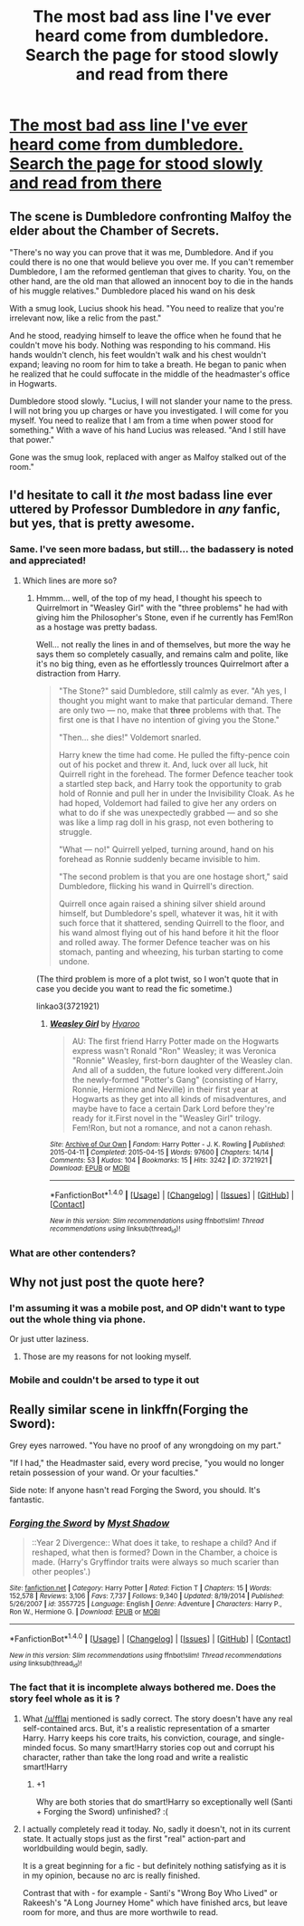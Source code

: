#+TITLE: The most bad ass line I've ever heard come from dumbledore. Search the page for stood slowly and read from there

* [[https://www.fanfiction.net/s/7487177/17/The-Boy-Who-Lived-and-the-Last-Lantern][The most bad ass line I've ever heard come from dumbledore. Search the page for stood slowly and read from there]]
:PROPERTIES:
:Author: commander678
:Score: 9
:DateUnix: 1509303724.0
:DateShort: 2017-Oct-29
:END:

** The scene is Dumbledore confronting Malfoy the elder about the Chamber of Secrets.

"There's no way you can prove that it was me, Dumbledore. And if you could there is no one that would believe you over me. If you can't remember Dumbledore, I am the reformed gentleman that gives to charity. You, on the other hand, are the old man that allowed an innocent boy to die in the hands of his muggle relatives." Dumbledore placed his wand on his desk

With a smug look, Lucius shook his head. "You need to realize that you're irrelevant now, like a relic from the past."

And he stood, readying himself to leave the office when he found that he couldn't move his body. Nothing was responding to his command. His hands wouldn't clench, his feet wouldn't walk and his chest wouldn't expand; leaving no room for him to take a breath. He began to panic when he realized that he could suffocate in the middle of the headmaster's office in Hogwarts.

Dumbledore stood slowly. "Lucius, I will not slander your name to the press. I will not bring you up charges or have you investigated. I will come for you myself. You need to realize that I am from a time when power stood for something." With a wave of his hand Lucius was released. "And I still have that power."

Gone was the smug look, replaced with anger as Malfoy stalked out of the room."
:PROPERTIES:
:Author: AJ13071997
:Score: 39
:DateUnix: 1509307084.0
:DateShort: 2017-Oct-29
:END:


** I'd hesitate to call it /the/ most badass line ever uttered by Professor Dumbledore in /any/ fanfic, but yes, that is pretty awesome.
:PROPERTIES:
:Author: Achille-Talon
:Score: 17
:DateUnix: 1509305937.0
:DateShort: 2017-Oct-29
:END:

*** Same. I've seen more badass, but still... the badassery is noted and appreciated!
:PROPERTIES:
:Author: Dina-M
:Score: 2
:DateUnix: 1509312306.0
:DateShort: 2017-Oct-30
:END:

**** Which lines are more so?
:PROPERTIES:
:Author: TheVoteMote
:Score: 1
:DateUnix: 1509376556.0
:DateShort: 2017-Oct-30
:END:

***** Hmmm... well, of the top of my head, I thought his speech to Quirrelmort in "Weasley Girl" with the "three problems" he had with giving him the Philosopher's Stone, even if he currently has Fem!Ron as a hostage was pretty badass.

Well... not really the lines in and of themselves, but more the way he says them so completely casually, and remains calm and polite, like it's no big thing, even as he effortlessly trounces Quirrelmort after a distraction from Harry.

#+begin_quote
  "The Stone?" said Dumbledore, still calmly as ever. "Ah yes, I thought you might want to make that particular demand. There are only two --- no, make that *three* problems with that. The first one is that I have no intention of giving you the Stone."

  "Then... she dies!" Voldemort snarled.

  Harry knew the time had come. He pulled the fifty-pence coin out of his pocket and threw it. And, luck over all luck, hit Quirrell right in the forehead. The former Defence teacher took a startled step back, and Harry took the opportunity to grab hold of Ronnie and pull her in under the Invisibility Cloak. As he had hoped, Voldemort had failed to give her any orders on what to do if she was unexpectedly grabbed --- and so she was like a limp rag doll in his grasp, not even bothering to struggle.

  "What --- no!" Quirrell yelped, turning around, hand on his forehead as Ronnie suddenly became invisible to him.

  "The second problem is that you are one hostage short," said Dumbledore, flicking his wand in Quirrell's direction.

  Quirrell once again raised a shining silver shield around himself, but Dumbledore's spell, whatever it was, hit it with such force that it shattered, sending Quirrell to the floor, and his wand almost flying out of his hand before it hit the floor and rolled away. The former Defence teacher was on his stomach, panting and wheezing, his turban starting to come undone.
#+end_quote

(The third problem is more of a plot twist, so I won't quote that in case you decide you want to read the fic sometime.)

linkao3(3721921)
:PROPERTIES:
:Author: Dina-M
:Score: 1
:DateUnix: 1509400968.0
:DateShort: 2017-Oct-31
:END:

****** [[http://archiveofourown.org/works/3721921][*/Weasley Girl/*]] by [[http://www.archiveofourown.org/users/Hyaroo/pseuds/Hyaroo][/Hyaroo/]]

#+begin_quote
  AU: The first friend Harry Potter made on the Hogwarts express wasn't Ronald "Ron" Weasley; it was Veronica "Ronnie" Weasley, first-born daughter of the Weasley clan. And all of a sudden, the future looked very different.Join the newly-formed "Potter's Gang" (consisting of Harry, Ronnie, Hermione and Neville) in their first year at Hogwarts as they get into all kinds of misadventures, and maybe have to face a certain Dark Lord before they're ready for it.First novel in the "Weasley Girl" trilogy. Fem!Ron, but not a romance, and not a canon rehash.
#+end_quote

^{/Site/: [[http://www.archiveofourown.org/][Archive of Our Own]] *|* /Fandom/: Harry Potter - J. K. Rowling *|* /Published/: 2015-04-11 *|* /Completed/: 2015-04-15 *|* /Words/: 97600 *|* /Chapters/: 14/14 *|* /Comments/: 53 *|* /Kudos/: 104 *|* /Bookmarks/: 15 *|* /Hits/: 3242 *|* /ID/: 3721921 *|* /Download/: [[http://archiveofourown.org/downloads/Hy/Hyaroo/3721921/Weasley%20Girl.epub?updated_at=1499333610][EPUB]] or [[http://archiveofourown.org/downloads/Hy/Hyaroo/3721921/Weasley%20Girl.mobi?updated_at=1499333610][MOBI]]}

--------------

*FanfictionBot*^{1.4.0} *|* [[[https://github.com/tusing/reddit-ffn-bot/wiki/Usage][Usage]]] | [[[https://github.com/tusing/reddit-ffn-bot/wiki/Changelog][Changelog]]] | [[[https://github.com/tusing/reddit-ffn-bot/issues/][Issues]]] | [[[https://github.com/tusing/reddit-ffn-bot/][GitHub]]] | [[[https://www.reddit.com/message/compose?to=tusing][Contact]]]

^{/New in this version: Slim recommendations using/ ffnbot!slim! /Thread recommendations using/ linksub(thread_id)!}
:PROPERTIES:
:Author: FanfictionBot
:Score: 2
:DateUnix: 1509400984.0
:DateShort: 2017-Oct-31
:END:


*** What are other contenders?
:PROPERTIES:
:Author: TheVoteMote
:Score: 1
:DateUnix: 1509376544.0
:DateShort: 2017-Oct-30
:END:


** Why not just post the quote here?
:PROPERTIES:
:Author: AutumnSouls
:Score: 14
:DateUnix: 1509305914.0
:DateShort: 2017-Oct-29
:END:

*** I'm assuming it was a mobile post, and OP didn't want to type out the whole thing via phone.

Or just utter laziness.
:PROPERTIES:
:Author: yarglethatblargle
:Score: 12
:DateUnix: 1509306425.0
:DateShort: 2017-Oct-29
:END:

**** Those are my reasons for not looking myself.
:PROPERTIES:
:Author: AutumnSouls
:Score: 8
:DateUnix: 1509306534.0
:DateShort: 2017-Oct-29
:END:


*** Mobile and couldn't be arsed to type it out
:PROPERTIES:
:Author: commander678
:Score: 9
:DateUnix: 1509307574.0
:DateShort: 2017-Oct-29
:END:


** Really similar scene in linkffn(Forging the Sword):

Grey eyes narrowed. "You have no proof of any wrongdoing on my part."

"If I had," the Headmaster said, every word precise, "you would no longer retain possession of your wand. Or your faculties."

Side note: If anyone hasn't read Forging the Sword, you should. It's fantastic.
:PROPERTIES:
:Author: patil-triplet
:Score: 9
:DateUnix: 1509321041.0
:DateShort: 2017-Oct-30
:END:

*** [[http://www.fanfiction.net/s/3557725/1/][*/Forging the Sword/*]] by [[https://www.fanfiction.net/u/318654/Myst-Shadow][/Myst Shadow/]]

#+begin_quote
  ::Year 2 Divergence:: What does it take, to reshape a child? And if reshaped, what then is formed? Down in the Chamber, a choice is made. (Harry's Gryffindor traits were always so much scarier than other peoples'.)
#+end_quote

^{/Site/: [[http://www.fanfiction.net/][fanfiction.net]] *|* /Category/: Harry Potter *|* /Rated/: Fiction T *|* /Chapters/: 15 *|* /Words/: 152,578 *|* /Reviews/: 3,106 *|* /Favs/: 7,737 *|* /Follows/: 9,340 *|* /Updated/: 8/19/2014 *|* /Published/: 5/26/2007 *|* /id/: 3557725 *|* /Language/: English *|* /Genre/: Adventure *|* /Characters/: Harry P., Ron W., Hermione G. *|* /Download/: [[http://www.ff2ebook.com/old/ffn-bot/index.php?id=3557725&source=ff&filetype=epub][EPUB]] or [[http://www.ff2ebook.com/old/ffn-bot/index.php?id=3557725&source=ff&filetype=mobi][MOBI]]}

--------------

*FanfictionBot*^{1.4.0} *|* [[[https://github.com/tusing/reddit-ffn-bot/wiki/Usage][Usage]]] | [[[https://github.com/tusing/reddit-ffn-bot/wiki/Changelog][Changelog]]] | [[[https://github.com/tusing/reddit-ffn-bot/issues/][Issues]]] | [[[https://github.com/tusing/reddit-ffn-bot/][GitHub]]] | [[[https://www.reddit.com/message/compose?to=tusing][Contact]]]

^{/New in this version: Slim recommendations using/ ffnbot!slim! /Thread recommendations using/ linksub(thread_id)!}
:PROPERTIES:
:Author: FanfictionBot
:Score: 1
:DateUnix: 1509321046.0
:DateShort: 2017-Oct-30
:END:


*** The fact that it is incomplete always bothered me. Does the story feel whole as it is ?
:PROPERTIES:
:Author: SeizeVingt-Quatre
:Score: 1
:DateUnix: 1509355011.0
:DateShort: 2017-Oct-30
:END:

**** What [[/u/fflai]] mentioned is sadly correct. The story doesn't have any real self-contained arcs. But, it's a realistic representation of a smarter Harry. Harry keeps his core traits, his conviction, courage, and single-minded focus. So many smart!Harry stories cop out and corrupt his character, rather than take the long road and write a realistic smart!Harry
:PROPERTIES:
:Author: patil-triplet
:Score: 3
:DateUnix: 1509387579.0
:DateShort: 2017-Oct-30
:END:

***** +1

Why are both stories that do smart!Harry so exceptionally well (Santi + Forging the Sword) unfinished? :(
:PROPERTIES:
:Author: fflai
:Score: 2
:DateUnix: 1509388454.0
:DateShort: 2017-Oct-30
:END:


**** I actually completely read it today. No, sadly it doesn't, not in its current state. It actually stops just as the first "real" action-part and worldbuilding would begin, sadly.

It is a great beginning for a fic - but definitely nothing satisfying as it is in my opinion, because no arc is really finished.

Contrast that with - for example - Santi's "Wrong Boy Who Lived" or Rakeesh's "A Long Journey Home" which have finished arcs, but leave room for more, and thus are more worthwile to read.
:PROPERTIES:
:Author: fflai
:Score: 3
:DateUnix: 1509362243.0
:DateShort: 2017-Oct-30
:END:
